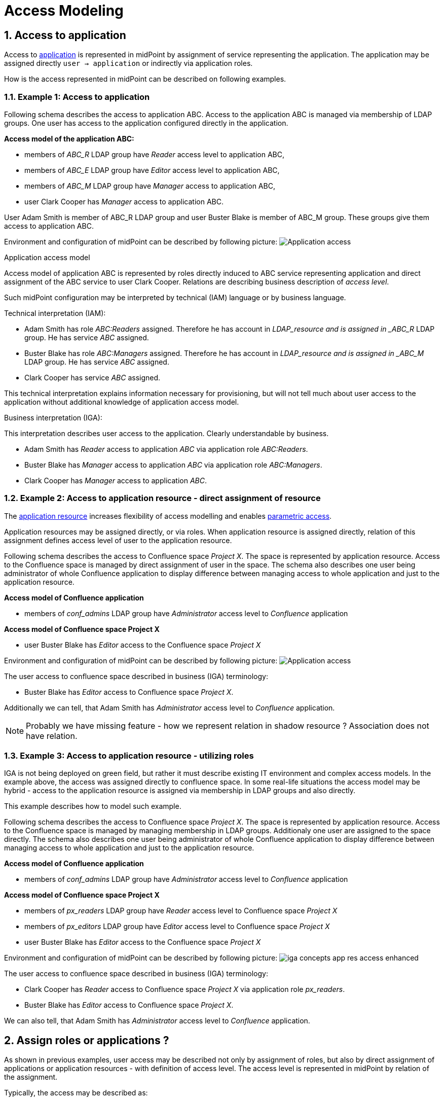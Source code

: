 = Access Modeling
:page-nav-title: Access Modeling
:page-display-order: 200
:sectnums:
:sectnumlevels: 3

[#_access_to_application]
== Access to application

Access to xref:../objects-and-midpoint/index.adoc#_application[application] is represented in midPoint by assignment of service representing the application.
The application may be assigned directly `user -> application` or indirectly via application roles.

How is the access represented in midPoint can be described on following examples.

=== Example 1: Access to application

Following schema describes the access to application ABC. Access to the application ABC is managed via membership of LDAP groups. One user has access to the application configured directly in the application.

====
*Access model of the application ABC:*

* members of _ABC_R_ LDAP group have _Reader_ access level to application ABC,
* members of _ABC_E_ LDAP group have _Editor_ access level to application ABC,
* members of _ABC_M_ LDAP group have _Manager_ access to application ABC,
* user Clark Cooper has _Manager_ access to application ABC.

User Adam Smith is member of ABC_R LDAP group and user Buster Blake is member of ABC_M group. These groups give them access to application ABC.
====

Environment and configuration of midPoint can be described by following picture:
image:iga-concepts-application-access.png[Application access]

.Application access model
Access model of application ABC is represented by roles directly induced to ABC service representing application and direct assignment of the ABC service to user Clark Cooper. Relations are describing business description of _access level_.

Such midPoint configuration may be interpreted by technical (IAM) language or by business language.

.Technical interpretation (IAM):

* Adam Smith has role _ABC:Readers_ assigned. Therefore he has account in _LDAP_resource and is assigned in _ABC_R_ LDAP group. He has service _ABC_ assigned.
* Buster Blake has role _ABC:Managers_ assigned. Therefore he has account in _LDAP_resource and is assigned in _ABC_M_ LDAP group. He has service _ABC_ assigned.
* Clark Cooper has service _ABC_ assigned.

This technical interpretation explains information necessary for provisioning, but will not tell much about user access to the application without additional knowledge of application access model.

.Business interpretation (IGA):
This interpretation describes user access to the application. Clearly understandable by business.

* Adam Smith has _Reader_ access to application _ABC_ via application role _ABC:Readers_.
* Buster Blake has _Manager_ access to application _ABC_ via application role _ABC:Managers_.
* Clark Cooper has _Manager_ access to application _ABC_.


[#_access_to_application_resource_direct]
=== Example 2: Access to application resource - direct assignment of resource

The xref:../objects-and-midpoint/index.adoc#_application_resource[application resource] increases flexibility of access modelling and enables xref:../parametric-access.adoc[parametric access].

Application resources may be assigned directly, or via roles. When application resource is assigned directly, relation of this assignment defines access level of user to the application resource.

Following schema describes the access to Confluence space _Project X_. The space is represented by application resource.
Access to the Confluence space is managed by direct assignment of user in the space.
The schema also describes one user being administrator of whole Confluence application to display difference between managing access to whole application and just to the application resource.
====
*Access model of Confluence application*

* members of _conf_admins_ LDAP group have _Administrator_ access level to _Confluence_ application

*Access model of Confluence space Project X*

* user Buster Blake has _Editor_ access to the Confluence space _Project X_
====

Environment and configuration of midPoint can be described by following picture:
image:iga-concepts-app-resource-access.png[Application access]

The user access to confluence space described in business (IGA) terminology:

* Buster Blake has _Editor_ access to Confluence space _Project X_.

Additionally we can tell, that Adam Smith has _Administrator_ access level to _Confluence_ application.

====
NOTE: Probably we have missing feature - how we represent relation in shadow resource ?  Association does not have relation.
====

[#_access_to_application_resource_roles]
=== Example 3: Access to application resource - utilizing roles

IGA is not being deployed on green field, but rather it must describe existing IT environment and complex access models.
In the example above, the access was assigned directly to confluence space. In some real-life situations the access model may be hybrid - access to the application resource is assigned via membership in LDAP groups and also directly.

This example describes how to model such example.

Following schema describes the access to Confluence space _Project X_. The space is represented by application resource.
Access to the Confluence space is managed by managing membership in LDAP groups. Additionaly one user are assigned to the space directly.
The schema also describes one user being administrator of whole Confluence application to display difference between managing access to whole application and just to the application resource.

====
*Access model of Confluence application*

* members of _conf_admins_ LDAP group have _Administrator_ access level to _Confluence_ application

*Access model of Confluence space Project X*

* members of _px_readers_ LDAP group have _Reader_ access level to Confluence space _Project X_
* members of _px_editors_ LDAP group have _Editor_ access level to Confluence space _Project X_
* user Buster Blake has _Editor_ access to the Confluence space _Project X_
====

Environment and configuration of midPoint can be described by following picture:
image:iga-concepts-app-res-access-enhanced.png[]

The user access to confluence space described in business (IGA) terminology:

* Clark Cooper has _Reader_ access to Confluence space _Project X_ via application role _px_readers_.
* Buster Blake has _Editor_ access to Confluence space _Project X_.

We can also tell, that Adam Smith has _Administrator_ access level to _Confluence_ application.

== Assign roles or applications ?

As shown in previous examples, user access may be described not only by assignment of roles, but also by direct assignment of applications or application resources - with definition of access level. The access level is represented in midPoint by relation of the assignment.

Typically, the access may be described as:

* Assignment of application role
* Assignment of business roles
* Assignment of application (with definition of access level)
* Assignment of application resource (with definition of access level)

It depends on actual situation what objects use to model the access.
Direct assignment of applications can decrease number of managed objects (roles are not needed) but differentiation of user roles in application just by access level (relation) may not be good enough.
The relations should be somehow standardized in the environment (editor, reader, operator, administrator, ..).

On the other hand, application resources should be in most cases assigned directly.


[#_role_hierarchy]
== Role hierarchy

In organization, business roles has inducements to application roles, another business roles or even services representing applications or application resources.
These inducements are building role hierarchy - from top level business roles, through application roles to detail metaroles.

Displaying *hierarchy of roles based on their inducements* describes the role model - structure of roles in organization.
Such structure is useful for Role manager for analysis the role structure and organization, but also for auditors or security officers for review of access that particular role or list of roles can provide.

Displaying the entire role hierarchy in the view may be resource intensive, because there can be thousands of roles and each business role can contain dozens (sometimes even hundreds) of application role or service inducements.
In addition, individual roles can be repeated in the hierarchy - an application role can occur in several business roles.
For these reasons, a report form is suitable for full display of the role hierarchy.

Such report is described in the use-case xref:../../use-cases/visibility-uc.adoc#_hierarchy_of_roles__the_role_model[hierarchy of roles - the role model].


As role hierarchy is being built during the time, it may happen that loops will be introduced into the hierarchy. Role A induces role B, that induces role C and this role induces back role A. It should be rare, but may happen. MidPoint can handle such situations during provisioning, but it is necessary to xref:../../use-cases/visibility-uc.adoc#_identification_of_loops_in_role_structure[identify loops in role structure] and handle them correctly.

.Partial display of the role hierarchy
Easier than displaying full role hierarchy is displaying just position of actual role in the hierarchy. Midpoint should display in UI for each role object:

* *all descendants* - what everything will be xref:../../use-cases/visibility-uc.adoc#_what_is_assigned_by_this_role[assigned by the role] assignment.
* *all ancestors* - in which roles xref:../../use-cases/visibility-uc.adoc#_where_is_this_role_included[is this role induced] ? For users it may be named as "included".

These 2 views can provide good overview for role manager or other IGA users while organization of roles.

As service objects representing applications and application resources may be included in hierarchy of roles, then this representation should be included also for services.


[#_defining_rules__org_units_and_roles]
== Defining rules - Org. units and roles

Roles, applications and application resources may be assigned by rules or ad-hoc by request. How these rules should be defined ?

.Organization units
Creation of inducement of roles to organization structure is preferred way of automation in role assignments.
When role is induced to org. unit, all people in the org. unit obtain the role.

Main advantage of this model is readability. Additionally, this model is easily and naturally manageable and affected scope of any role modification is quite clear (users in the org unit).

Both application or business roles and even application or application resources may be induced in org. units. It is good practice to have only small amount of inducements in one org. unit. If there are many roles induced in the org unit, the readability of the assignment rule is affected.

These rules may be displayed in xref:../../use-cases/visibility-uc.adoc#_hierarchy_of_roles__the_role_model[hierarchy of roles - the role model] report.

.Autoassignment rules
*Autoassignment rules* are _not preferred_ in IGA. Small number of rules may be defined (e.g. Employee / Contractor), but having large number of complex assignment rules is hard to read and even harder to maintain. Any exception increases complexity of environment.
+
To have autoassignment rules readable in the environment, each rule should be described in documentation.

